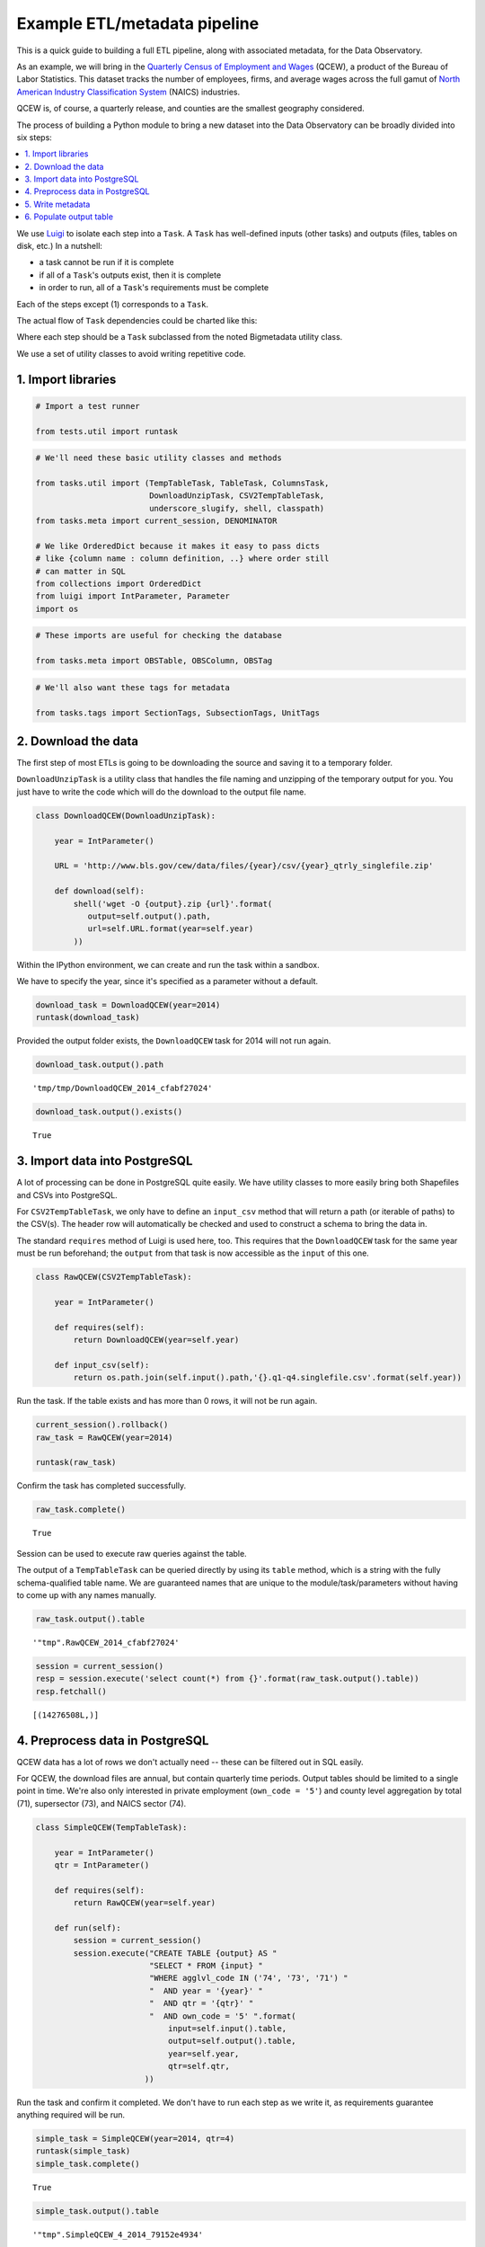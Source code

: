 Example ETL/metadata pipeline
=============================

This is a quick guide to building a full ETL pipeline, along with
associated metadata, for the Data Observatory.

As an example, we will bring in the `Quarterly Census of Employment and
Wages <http://www.bls.gov/cew/>`__ (QCEW), a product of the Bureau of
Labor Statistics. This dataset tracks the number of employees, firms,
and average wages across the full gamut of `North American Industry
Classification System <http://www.census.gov/eos/www/naics/>`__ (NAICS)
industries.

QCEW is, of course, a quarterly release, and counties are the smallest
geography considered.

The process of building a Python module to bring a new dataset into the
Data Observatory can be broadly divided into six steps:

.. contents ::
   :local:

We use `Luigi <https://luigi.readthedocs.io/en/stable/>`__ to isolate
each step into a ``Task``. A ``Task`` has well-defined inputs (other
tasks) and outputs (files, tables on disk, etc.) In a nutshell:

-  a task cannot be run if it is complete
-  if all of a ``Task``'s outputs exist, then it is complete
-  in order to run, all of a ``Task``'s requirements must be complete

Each of the steps except (1) corresponds to a ``Task``.

The actual flow of ``Task`` dependencies could be charted like this:

.. blockdiag::
   :desctable:

   {
      default_fontsize = 16;
      node_width = 240;
      node_height = 60;

      download_data [ label = "Download data", description = ":class:`~.util.DownloadUnzipTask`, :class:`Task` " ];
      import_data [ label = "Import data", description = ":class:`~.util.CSV2TempTableTask`, :class:`~.util.Shp2TempTableTask`, :class:`~.util.TempTableTask` "];
      process_data [ label = "Preprocess data", description = ":class:`~.util.TempTableTask`", stacked ];
      generate_metadata [ label = "Write metadata", description = ":class:`~.util.ColumnsTask`" ];
      output_table [ label = "Output table", description = ":class:`~.util.TableTask`" ];

      process_data -> process_data;
      download_data -> import_data -> process_data -> output_table;
      generate_metadata -> output_table;
   }

Where each step should be a ``Task`` subclassed from the noted Bigmetadata
utility class.

We use a set of utility classes to avoid writing repetitive code.

1. Import libraries
-------------------

.. code:: python

    # Import a test runner
    
    from tests.util import runtask

.. code:: python

    # We'll need these basic utility classes and methods
    
    from tasks.util import (TempTableTask, TableTask, ColumnsTask,
                            DownloadUnzipTask, CSV2TempTableTask,
                            underscore_slugify, shell, classpath)
    from tasks.meta import current_session, DENOMINATOR
    
    # We like OrderedDict because it makes it easy to pass dicts
    # like {column name : column definition, ..} where order still
    # can matter in SQL
    from collections import OrderedDict
    from luigi import IntParameter, Parameter
    import os

.. code:: python

    # These imports are useful for checking the database
    
    from tasks.meta import OBSTable, OBSColumn, OBSTag

.. code:: python

    # We'll also want these tags for metadata
    
    from tasks.tags import SectionTags, SubsectionTags, UnitTags

2. Download the data
--------------------

The first step of most ETLs is going to be downloading the source and
saving it to a temporary folder.

``DownloadUnzipTask`` is a utility class that handles the file naming
and unzipping of the temporary output for you. You just have to write
the code which will do the download to the output file name.

.. code:: python

    class DownloadQCEW(DownloadUnzipTask):
        
        year = IntParameter()
        
        URL = 'http://www.bls.gov/cew/data/files/{year}/csv/{year}_qtrly_singlefile.zip'
        
        def download(self):
            shell('wget -O {output}.zip {url}'.format(
               output=self.output().path,
               url=self.URL.format(year=self.year)
            ))

Within the IPython environment, we can create and run the task within a
sandbox.

We have to specify the year, since it's specified as a parameter without
a default.

.. code:: python

    download_task = DownloadQCEW(year=2014)
    runtask(download_task)

Provided the output folder exists, the ``DownloadQCEW`` task for 2014
will not run again.

.. code:: python

    download_task.output().path




.. parsed-literal::

    'tmp/tmp/DownloadQCEW_2014_cfabf27024'



.. code:: python

    download_task.output().exists()




.. parsed-literal::

    True



3. Import data into PostgreSQL
------------------------------

A lot of processing can be done in PostgreSQL quite easily. We have
utility classes to more easily bring both Shapefiles and CSVs into
PostgreSQL.

For ``CSV2TempTableTask``, we only have to define an ``input_csv``
method that will return a path (or iterable of paths) to the CSV(s). The
header row will automatically be checked and used to construct a schema
to bring the data in.

The standard ``requires`` method of Luigi is used here, too. This
requires that the ``DownloadQCEW`` task for the same year must be run
beforehand; the ``output`` from that task is now accessible as the
``input`` of this one.

.. code:: python

    class RawQCEW(CSV2TempTableTask):
        
        year = IntParameter()
        
        def requires(self):
            return DownloadQCEW(year=self.year)
            
        def input_csv(self):
            return os.path.join(self.input().path,'{}.q1-q4.singlefile.csv'.format(self.year))

Run the task. If the table exists and has more than 0 rows, it will not
be run again.

.. code:: python

    
    current_session().rollback()
    raw_task = RawQCEW(year=2014)
    
    runtask(raw_task)

Confirm the task has completed successfully.

.. code:: python

    raw_task.complete()




.. parsed-literal::

    True



Session can be used to execute raw queries against the table.

The output of a ``TempTableTask`` can be queried directly by using its
``table`` method, which is a string with the fully schema-qualified
table name. We are guaranteed names that are unique to the
module/task/parameters without having to come up with any names
manually.

.. code:: python

    raw_task.output().table




.. parsed-literal::

    '"tmp".RawQCEW_2014_cfabf27024'



.. code:: python

    session = current_session()
    resp = session.execute('select count(*) from {}'.format(raw_task.output().table))
    resp.fetchall()




.. parsed-literal::

    [(14276508L,)]



4. Preprocess data in PostgreSQL
--------------------------------

QCEW data has a lot of rows we don't actually need -- these can be
filtered out in SQL easily.

For QCEW, the download files are annual, but contain quarterly time
periods. Output tables should be limited to a single point in time.
We're also only interested in private employment (``own_code = '5'``)
and county level aggregation by total (71), supersector (73), and NAICS
sector (74).

.. code:: python

    class SimpleQCEW(TempTableTask):
        
        year = IntParameter()
        qtr = IntParameter()
        
        def requires(self):
            return RawQCEW(year=self.year)
        
        def run(self):
            session = current_session()
            session.execute("CREATE TABLE {output} AS "
                            "SELECT * FROM {input} "
                            "WHERE agglvl_code IN ('74', '73', '71') "
                            "  AND year = '{year}' "
                            "  AND qtr = '{qtr}' "
                            "  AND own_code = '5' ".format(
                                input=self.input().table,
                                output=self.output().table,
                                year=self.year,
                                qtr=self.qtr,
                           ))

Run the task and confirm it completed. We don't have to run each step as
we write it, as requirements guarantee anything required will be run.

.. code:: python

    simple_task = SimpleQCEW(year=2014, qtr=4)
    runtask(simple_task)
    simple_task.complete()




.. parsed-literal::

    True



.. code:: python

    simple_task.output().table




.. parsed-literal::

    '"tmp".SimpleQCEW_4_2014_79152e4934'



.. code:: python

    resp = session.execute('select count(*) from {}'.format(simple_task.output().table))
    resp.fetchall()




.. parsed-literal::

    [(97167L,)]



5. Write metadata
-----------------

We have to create metadata for the measures we're interested in from
QCEW. Often metadata don't take parameters, but this one is, since we
have to reorganize the table from one row per NAICS code to one column
per NAICS code, which is easiest done programmatically.

The ``ColumnsTask`` provides a structure for generating metadata. The
only required method is ``columns``. What must be returned from that
method is an ``OrderedDict`` whose values are all ``OBSColumn`` and
whose keys are all strings. The keys may be used as human-readable
column names in tables based off this metadata, although that is not
always the case. If the ``id`` of the ``OBSColumn`` is left blank, the
dict's key will be used to generate it (qualified by the module).

Also, conventionally there will be a ``requires`` method that brings in
our standard tags: ``SectionTags``, ``SubsectionTags``, and
``UnitTags``. This is an example of defining several tasks as
prerequisites: the outputs of those tasks will be accessible via
``self.input()[<key>]`` in other methods.

.. code:: python

    from tasks.us.naics import (NAICS_CODES, is_supersector, is_sector,
                                get_parent_code)
    
    class QCEWColumns(ColumnsTask):
        
        naics_code = Parameter()
        
        def requires(self):
            requirements = {
                'sections': SectionTags(),
                'subsections': SubsectionTags(),
                'units': UnitTags(),
            }
            parent_code = get_parent_code(self.naics_code)
            if parent_code:
                requirements['parent'] = QCEWColumns(naics_code=parent_code) 
    
            return requirements
        
        def columns(self):
            cols = OrderedDict()
            code, name, description = self.naics_code, NAICS_CODES[self.naics_code], ''
            
            # This gives us easier access to the tags we defined as dependencies
            input_ = self.input()
            units = input_['units']
            sections = input_['sections']
            subsections = input_['subsections']
            parent = input_.get('parent')
            cols['avg_wkly_wage'] = OBSColumn(
                # Make sure the column ID is unique within this module
                # If left blank, will be taken from this column's key in the output OrderedDict
                id=underscore_slugify(u'avg_wkly_wage_{}'.format(code)),
                # The PostgreSQL type of this column.  Generally Numeric for numbers and Text
                # for categories.
                type='Numeric',
                # Human-readable name.  Will be used as header in the catalog
                name=u'Average weekly wage for {} establishments'.format(name),
                # Human-readable description.  Will be used as content in the catalog.
                description=u'Average weekly wage for a given quarter in the {name} industry (NAICS {code}).'
                            u'{name} is {description}.'.format(name=name, code=code, description=description),
                # Ranking of importance, sometimes used to favor certain measures in auto-selection
                # Weight of 0 will hide this column from the user.  We generally use between 0 and 10
                weight=5,
                # How this measure was derived, for example "sum", "median", "average", etc.
                # In cases of "sum", this means functions downstream can construct estimates
                # for arbitrary geographies
                aggregate='average',
                # Tags are our way of noting aspects of this measure like its unit, the country
                # it's relevant to, and which section(s) of the catalog it should appear in.
                tags=[units['money'], sections['united_states'], subsections['income']],
            )
            cols['qtrly_estabs'] = OBSColumn(
                id=underscore_slugify(u'qtrly_estabs_{}'.format(code)),
                type='Numeric',
                name=u'Establishments in {}'.format(name),
                description=u'Count of establishments in a given quarter in the {name} industry (NAICS {code}).'
                            u'{name} is {description}.'.format(name=name, code=code, description=description),
                weight=5,
                aggregate='sum',
                tags=[units['businesses'], sections['united_states'], subsections['commerce_economy']],
                targets={parent['qtrly_estabs']: DENOMINATOR} if parent else {},
            )
            cols['month3_emplvl'] = OBSColumn(
                id=underscore_slugify(u'month3_emplvl_{}'.format(code)),
                type='Numeric',
                name=u'Employees in {} establishments'.format(name),
                description=u'Number of employees in the third month of a given quarter with the {name} '
                            u'industry (NAICS {code}). {name} is {description}.'.format(
                                name=name, code=code, description=description),
                weight=5,
                aggregate='sum',
                tags=[units['people'], sections['united_states'], subsections['employment']],
            )
            cols['lq_avg_wkly_wage'] = OBSColumn(
                id=underscore_slugify(u'lq_avg_wkly_wage_{}'.format(code)),
                type='Numeric',
                name=u'Average weekly wage location quotient for {} establishments'.format(name),
                description=u'Location quotient of the average weekly wage for a given quarter relative to '
                            u'the U.S. (Rounded to the hundredths place) within the {name} industry (NAICS {code}).'
                            u'{name} is {description}.'.format(name=name, code=code, description=description),
                weight=3,
                aggregate=None,
                tags=[units['ratio'], sections['united_states'], subsections['income']],
            )
            cols['lq_qtrly_estabs'] = OBSColumn(
                id=underscore_slugify(u'lq_qtrly_estabs_{}'.format(code)),
                type='Numeric',
                name=u'Location quotient of establishments in {}'.format(name),
                description=u'Location quotient of the quarterly establishment count relative to '
                            u'the U.S. (Rounded to the hundredths place) within the {name} industry (NAICS {code}).'
                            u'{name} is {description}.'.format(name=name, code=code, description=description),
                weight=3,
                aggregate=None,
                tags=[units['ratio'], sections['united_states'], subsections['commerce_economy']],
            )
            cols['lq_month3_emplvl'] = OBSColumn(
                id=underscore_slugify(u'lq_month3_emplvl_{}'.format(code)),
                type='Numeric',
                name=u'Employment level location quotient in {} establishments'.format(name),
                description=u'Location quotient of the employment level for the third month of a given quarter '
                            u'relative to the U.S. (Rounded to the hundredths place) within the {name} '
                            u'industry (NAICS {code}). {name} is {description}.'.format(
                                name=name, code=code, description=description),
                weight=3,
                aggregate=None,
                tags=[units['ratio'], sections['united_states'], subsections['employment']],
            )
            return cols

We should never run metadata tasks on their own -- they should be
defined as requirements by ``TableTask``, below -- but it is possible to
do so, as an example.

NAICS code '1025' is the supersector for eduction & health.

.. code:: python

    education_health_columns = QCEWColumns(naics_code='1025')
    runtask(education_health_columns)
    education_health_columns.complete()




.. parsed-literal::

    True



Output from a ``ColumnsTask`` is an ``OrderedDict`` with the columns
wrapped in ``ColumnTarget``\ s, which allow us to pass them around
without immediately committing them to the database.

.. code:: python

    education_health_columns.output()




.. parsed-literal::

    OrderedDict([('avg_wkly_wage', <tasks.util.ColumnTarget at 0x7f12a40eead0>),
                 ('qtrly_estabs', <tasks.util.ColumnTarget at 0x7f12a5831c50>),
                 ('month3_emplvl', <tasks.util.ColumnTarget at 0x7f12a5831090>),
                 ('lq_avg_wkly_wage', <tasks.util.ColumnTarget at 0x7f12a4338b10>),
                 ('lq_qtrly_estabs', <tasks.util.ColumnTarget at 0x7f12a4d1fb50>),
                 ('lq_month3_emplvl',
                  <tasks.util.ColumnTarget at 0x7f12a4525390>)])



We can check the ``OBSColumn`` table for evidence that our metadata has
been committed to disk, since we ran the task.

.. code:: python

    [(col.id, col.name) for col in session.query(OBSColumn)[:5]]




.. parsed-literal::

    [(u'tmp.avg_wkly_wage_10',
      u'Average weekly wage for Total, all industries establishments'),
     (u'tmp.qtrly_estabs_10', u'Establishments in Total, all industries'),
     (u'tmp.month3_emplvl_10',
      u'Employees in Total, all industries establishments'),
     (u'tmp.lq_avg_wkly_wage_10',
      u'Average weekly wage location quotient for Total, all industries establishments'),
     (u'tmp.lq_qtrly_estabs_10',
      u'Location quotient of establishments in Total, all industries')]



6. Populate output table
------------------------

Now that we have our data in a format similar to what we'll need, and
our metadata lined up, we can tie it together with a ``TableTask``.
Under the hood, ``TableTask`` handles the relational lifting between
columns and actual data, and assigns a hash number to the dataset.

Several methods must be overriden for ``TableTask`` to work:

-  ``version()``: a version control number, which is useful for forcing
   a re-run/overwrite without having to track down and delete output
   artifacts.

-  ``timespan()``: the timespan (for example, '2014', or '2012Q4') that
   identifies the date range or point-in-time for this table.

-  ``columns()``: an OrderedDict of (colname, ColumnTarget) pairs. This
   should be constructed by pulling the desired columns from required
   ``ColumnsTask`` classes.

-  ``populate()``: a method that should populate (most often via) INSERT
   the output table.

.. code:: python

    # Since we have a column ('area_fips') that is a shared reference to
    # geometries ('geom_ref') we have to import that column.
    from tasks.us.census.tiger import GeoidColumns
    
    class QCEW(TableTask):
        
        year = IntParameter()
        qtr = IntParameter()
        
        def version(self):
            return 1
        
        def requires(self):
            requirements = {
                'data': SimpleQCEW(year=self.year, qtr=self.qtr),
                'geoid_cols': GeoidColumns(),
                'naics': OrderedDict()
            }
            for naics_code, naics_name in NAICS_CODES.iteritems():
                # Only include the more general NAICS codes
                if is_supersector(naics_code) or is_sector(naics_code) or naics_code == '10':
                    requirements['naics'][naics_code] = QCEWColumns(naics_code=naics_code)
            return requirements
        
        def timespan(self):
            return '{year}Q{qtr}'.format(year=self.year, qtr=self.qtr)
        
        def columns(self):
            # Here we assemble an OrderedDict using our requirements to specify the
            # columns that go into this table.
            # The column name 
            input_ = self.input()
            cols = OrderedDict([
                ('area_fips', input_['geoid_cols']['county_geoid'])
            ])
            for naics_code, naics_cols in input_['naics'].iteritems():
                for key, coltarget in naics_cols.iteritems():
                    naics_name = NAICS_CODES[naics_code]
                    colname = underscore_slugify(u'{}_{}_{}'.format(
                            key, naics_code, naics_name))
                    cols[colname] = coltarget
            return cols
        
        def populate(self):
            # This select statement transforms the input table, taking advantage of our
            # new column names.
            # The session is automatically committed if there are no errors.
            session = current_session()
            columns = self.columns()
            colnames = columns.keys()
            select_colnames = []
            for naics_code, naics_columns in self.input()['naics'].iteritems():
                for colname, coltarget in naics_columns.iteritems():
                    select_colnames.append('''MAX(CASE
                        WHEN industry_code = '{naics_code}' THEN {colname} ELSE NULL
                    END)::Numeric'''.format(naics_code=naics_code,
                                colname=colname
                              ))
            insert = '''INSERT INTO {output} ({colnames})
                        SELECT area_fips, {select_colnames}
                        FROM {input}
                        GROUP BY area_fips '''.format(
                            output=self.output().table,
                            input=self.input()['data'].table,
                            colnames=', '.join(colnames),
                            select_colnames=', '.join(select_colnames),
                        )
            session.execute(insert)

On a fresh database, this should return False Will not run if it has
been run before for this year & quarter combination.

.. code:: python

    table_task = QCEW(year=2014, qtr=4)
    runtask(table_task)
    table_task.complete()

.. parsed-literal::

    True

The table should exist in metadata, as well as in data, with all
relations well-defined.

Unlike the ``TempTableTask``\ s above, the output of a ``TableTask`` is
a postgrse table in the ``observatory`` schema, with a unique hash name.

.. code:: python

    table = table_task.output()
    table.table




.. parsed-literal::

    'observatory.obs_3dc49b70f71ed9bbf5b4a48773c860519af70e1e'



It's possible for us to peek at the output data.

.. code:: python

    session.execute('SELECT * FROM {} LIMIT 1'.format(table.table)).fetchall()




.. parsed-literal::

    [(u'01001', None, None, None, None, None, None, Decimal('395'), Decimal('5'), Decimal('144'), Decimal('0.65'), Decimal('0.52'), Decimal('0.68'), Decimal('609'), Decimal('80'), Decimal('1024'), Decimal('0.96'), Decimal('0.66'), Decimal('0.74'), Decimal('364'), Decimal('68'), Decimal('368'), Decimal('0.79'), Decimal('0.95'), Decimal('1.13'), Decimal('917'), Decimal('3'), Decimal('66'), Decimal('0.68'), Decimal('0.94'), Decimal('1.00'), Decimal('2317'), Decimal('5'), Decimal('103'), Decimal('1.89'), Decimal('3.26'), Decimal('2.45'), Decimal('914'), Decimal('77'), Decimal('426'), Decimal('1.17'), Decimal('1.16'), Decimal('0.90'), Decimal('1231'), Decimal('33'), Decimal('157'), Decimal('1.26'), Decimal('0.60'), Decimal('0.35'), Decimal('925'), Decimal('20'), Decimal('198'), Decimal('1.14'), Decimal('1.66'), Decimal('1.30'), Decimal('914'), Decimal('77'), Decimal('426'), Decimal('1.17'), Decimal('1.16'), Decimal('0.90'), Decimal('1225'), Decimal('30'), Decimal('1347'), Decimal('1.45'), Decimal('1.01'), Decimal('1.44'), Decimal('584'), Decimal('85'), Decimal('1168'), Decimal('0.93'), Decimal('0.65'), Decimal('0.73'), Decimal('904'), Decimal('91'), Decimal('380'), Decimal('0.98'), Decimal('0.61'), Decimal('0.25'), None, None, None, None, None, None, Decimal('433'), Decimal('149'), Decimal('1935'), Decimal('1.13'), Decimal('1.63'), Decimal('1.57'), Decimal('1225'), Decimal('30'), Decimal('1347'), Decimal('1.45'), Decimal('1.01'), Decimal('1.44'), Decimal('274'), Decimal('66'), Decimal('1432'), Decimal('1.10'), Decimal('1.13'), Decimal('1.50'), Decimal('301'), Decimal('8'), Decimal('66'), Decimal('0.53'), Decimal('0.68'), Decimal('0.44'), Decimal('620'), Decimal('15'), Decimal('127'), Decimal('0.97'), Decimal('0.73'), Decimal('0.36'), None, None, None, None, None, None, Decimal('929'), Decimal('17'), Decimal('132'), Decimal('2.13'), Decimal('1.91'), Decimal('1.53'), Decimal('677'), Decimal('768'), Decimal('8173'), Decimal('0.97'), Decimal('0.95'), Decimal('0.91'), Decimal('364'), Decimal('68'), Decimal('368'), Decimal('0.79'), Decimal('0.95'), Decimal('1.13'), Decimal('275'), Decimal('74'), Decimal('1498'), Decimal('0.94'), Decimal('1.06'), Decimal('1.35'), Decimal('584'), Decimal('202'), Decimal('2322'), Decimal('1.01'), Decimal('1.20'), Decimal('1.12'), Decimal('781'), Decimal('114'), Decimal('430'), Decimal('0.70'), Decimal('1.55'), Decimal('0.72'), Decimal('1201'), Decimal('7'), Decimal('36'), Decimal('1.02'), Decimal('0.52'), Decimal('0.17'), Decimal('0'), Decimal('3'), Decimal('0'), Decimal('0'), Decimal('0.57'), Decimal('0'), Decimal('860'), Decimal('62'), Decimal('190'), Decimal('0.69'), Decimal('0.62'), Decimal('0.29'), Decimal('0'), Decimal('26'), Decimal('0'), Decimal('0'), Decimal('0.59'), Decimal('0'), Decimal('1201'), Decimal('7'), Decimal('36'), Decimal('1.02'), Decimal('0.52'), Decimal('0.17'), None, None, None, None, None, None, Decimal('628'), Decimal('41'), Decimal('122'), Decimal('0.87'), Decimal('1.28'), Decimal('0.77'), Decimal('842'), Decimal('73'), Decimal('308'), Decimal('0.67'), Decimal('1.75'), Decimal('0.71'))]

